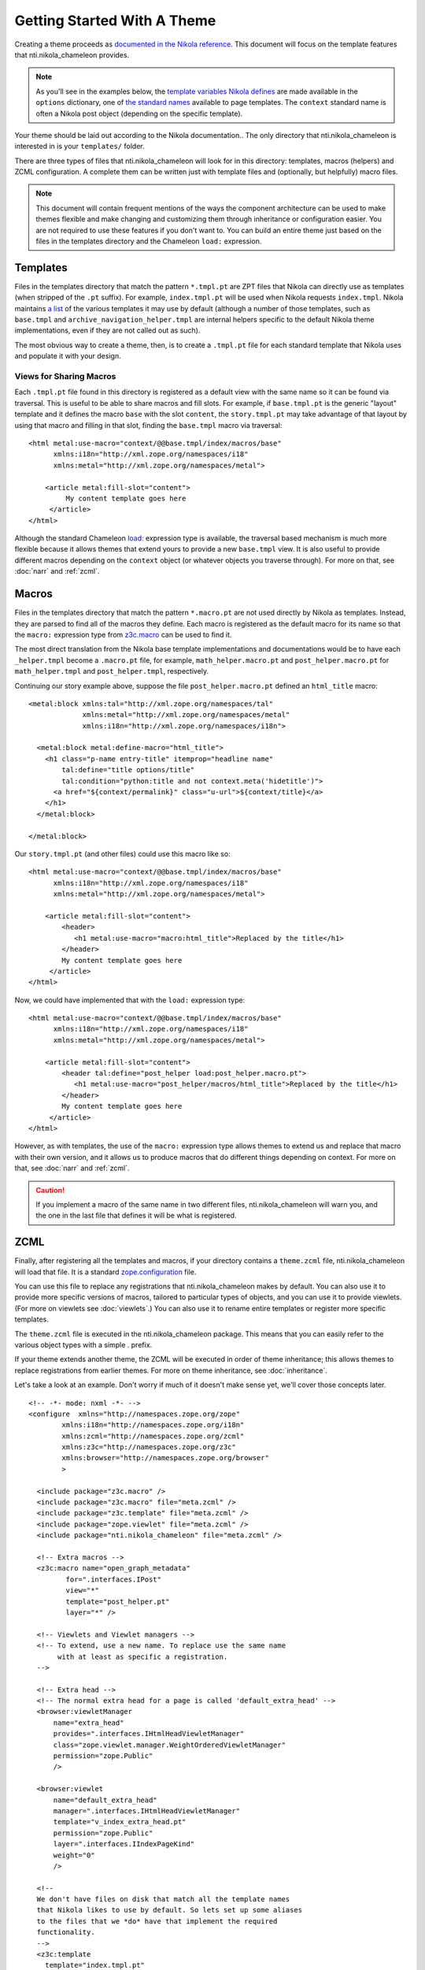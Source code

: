 ==============================
 Getting Started With A Theme
==============================

.. highlight:: html

Creating a theme proceeds as `documented in the Nikola reference
<https://getnikola.com/theming.html#>`_. This document will focus on
the template features that nti.nikola_chameleon provides.

.. note:: As you'll see in the examples below, the `template variables
          Nikola defines
          <https://getnikola.com/template-variables.html>`_ are made
          available in the ``options`` dictionary, one of `the
          standard names
          <https://docs.zope.org/zope2/zope2book/AppendixC.html#built-in-names>`_
          available to page templates. The ``context`` standard name
          is often a Nikola post object (depending on the specific template).

.. The above should probably be elsewhere, in a different type of
   "getting started" document. That doc should talk about traversal.

Your theme should be laid out according to the Nikola documentation..
The only directory that nti.nikola_chameleon is interested in is your
``templates/`` folder.

There are three types of files that nti.nikola_chameleon will look for
in this directory: templates, macros (helpers) and ZCML configuration.
A complete them can be written just with template files and (optionally,
but helpfully) macro files.

.. note:: This document will contain frequent mentions of the ways the
          component architecture can be used to make themes
          flexible and make changing and customizing them through
          inheritance or configuration easier. You are not required to
          use these features if you don't want to. You can build an
          entire theme just based on the files in the templates
          directory and the Chameleon ``load:`` expression.

Templates
=========

Files in the templates directory that match the pattern ``*.tmpl.pt``
are ZPT files that Nikola can directly use as templates (when stripped
of the ``.pt`` suffix). For example, ``index.tmpl.pt`` will be used
when Nikola requests ``index.tmpl``. Nikola maintains `a list
<https://getnikola.com/theming.html#templates>`_ of the various
templates it may use by default (although a number of those templates,
such as ``base.tmpl`` and ``archive_navigation_helper.tmpl`` are
internal helpers specific to the default Nikola theme implementations,
even if they are not called out as such).

The most obvious way to create a theme, then, is to create a
``.tmpl.pt`` file for each standard template that Nikola uses and
populate it with your design.

Views for Sharing Macros
------------------------

Each ``.tmpl.pt`` file found in this directory is registered as a
default view with the same name so it can be found via traversal. This
is useful to be able to share macros and fill slots. For example, if
``base.tmpl.pt`` is the generic "layout" template and it defines the
macro ``base`` with the slot ``content``, the ``story.tmpl.pt`` may
take advantage of that layout by using that macro and filling in that
slot, finding the ``base.tmpl`` macro via traversal::

    <html metal:use-macro="context/@@base.tmpl/index/macros/base"
          xmlns:i18n="http://xml.zope.org/namespaces/i18"
          xmlns:metal="http://xml.zope.org/namespaces/metal">

        <article metal:fill-slot="content">
             My content template goes here
         </article>
    </html>

Although the standard Chameleon `load:
<https://chameleon.readthedocs.io/en/latest/reference.html#load>`_
expression type is available, the traversal based mechanism is much
more flexible because it allows themes that extend yours to provide a
new ``base.tmpl`` view. It is also useful to provide different macros
depending on the ``context`` object (or whatever objects you traverse
through). For more on that, see :doc:`narr` and :ref:`zcml`.

Macros
======

Files in the templates directory that match the pattern ``*.macro.pt``
are not used directly by Nikola as templates. Instead, they are parsed
to find all of the macros they define. Each macro is registered as the
default macro for its name so that the ``macro:`` expression type from
`z3c.macro <https://pypi.python.org/pypi/z3c.macro>`_ can be used to
find it.

The most direct translation from the Nikola base template
implementations and documentations would be to have each
``_helper.tmpl`` become a ``.macro.pt`` file, for example,
``math_helper.macro.pt`` and ``post_helper.macro.pt`` for
``math_helper.tmpl`` and ``post_helper.tmpl``, respectively.

Continuing our story example above, suppose the file
``post_helper.macro.pt`` defined an ``html_title`` macro::

  <metal:block xmlns:tal="http://xml.zope.org/namespaces/tal"
               xmlns:metal="http://xml.zope.org/namespaces/metal"
               xmlns:i18n="http://xml.zope.org/namespaces/i18n">

    <metal:block metal:define-macro="html_title">
      <h1 class="p-name entry-title" itemprop="headline name"
          tal:define="title options/title"
          tal:condition="python:title and not context.meta('hidetitle')">
        <a href="${context/permalink}" class="u-url">${context/title}</a>
      </h1>
    </metal:block>

  </metal:block>

Our ``story.tmpl.pt`` (and other files) could use this macro like so::

    <html metal:use-macro="context/@@base.tmpl/index/macros/base"
          xmlns:i18n="http://xml.zope.org/namespaces/i18"
          xmlns:metal="http://xml.zope.org/namespaces/metal">

        <article metal:fill-slot="content">
            <header>
               <h1 metal:use-macro="macro:html_title">Replaced by the title</h1>
            </header>
            My content template goes here
         </article>
    </html>

Now, we could have implemented that with the ``load:`` expression
type::

    <html metal:use-macro="context/@@base.tmpl/index/macros/base"
          xmlns:i18n="http://xml.zope.org/namespaces/i18"
          xmlns:metal="http://xml.zope.org/namespaces/metal">

        <article metal:fill-slot="content">
            <header tal:define="post_helper load:post_helper.macro.pt">
               <h1 metal:use-macro="post_helper/macros/html_title">Replaced by the title</h1>
            </header>
            My content template goes here
         </article>
    </html>


However, as with templates, the use of the ``macro:`` expression type
allows themes to extend us and replace that macro with their own
version, and it allows us to produce macros that do different things
depending on context. For more on that, see :doc:`narr` and :ref:`zcml`.


.. caution:: If you implement a macro of the same name in two
             different files, nti.nikola_chameleon will warn you, and
             the one in the last file that defines it will be what is
             registered.

.. _zcml:

ZCML
====

Finally, after registering all the templates and macros, if your
directory contains a ``theme.zcml`` file, nti.nikola_chameleon will
load that file. It is a standard `zope.configuration
<http://zopeconfiguration.readthedocs.io/en/latest/>`_ file.

You can use this file to replace any registrations that
nti.nikola_chameleon makes by default. You can also use it to provide
more specific versions of macros, tailored to particular types of
objects, and you can use it to provide viewlets. (For more on viewlets
see :doc:`viewlets`.) You can also use it to rename entire templates or
register more specific templates.

The ``theme.zcml`` file is executed in the nti.nikola_chameleon
package. This means that you can easily refer to the various object
types with a simple . prefix.

If your theme extends another theme, the ZCML will be executed in
order of theme inheritance; this allows themes to replace
registrations from earlier themes. For more on theme inheritance, see
:doc:`inheritance`.

.. TODO: WRITE THE DOCUMENTS REFERENCED ABOVE.

Let's take a look at an example. Don't worry if much of it doesn't
make sense yet, we'll cover those concepts later.

::

    <!-- -*- mode: nxml -*- -->
    <configure	xmlns="http://namespaces.zope.org/zope"
            xmlns:i18n="http://namespaces.zope.org/i18n"
            xmlns:zcml="http://namespaces.zope.org/zcml"
            xmlns:z3c="http://namespaces.zope.org/z3c"
            xmlns:browser="http://namespaces.zope.org/browser"
            >

      <include package="z3c.macro" />
      <include package="z3c.macro" file="meta.zcml" />
      <include package="z3c.template" file="meta.zcml" />
      <include package="zope.viewlet" file="meta.zcml" />
      <include package="nti.nikola_chameleon" file="meta.zcml" />

      <!-- Extra macros -->
      <z3c:macro name="open_graph_metadata"
             for=".interfaces.IPost"
             view="*"
             template="post_helper.pt"
             layer="*" />

      <!-- Viewlets and Viewlet managers -->
      <!-- To extend, use a new name. To replace use the same name
           with at least as specific a registration.
      -->

      <!-- Extra head -->
      <!-- The normal extra head for a page is called 'default_extra_head' -->
      <browser:viewletManager
          name="extra_head"
          provides=".interfaces.IHtmlHeadViewletManager"
          class="zope.viewlet.manager.WeightOrderedViewletManager"
          permission="zope.Public"
          />

      <browser:viewlet
          name="default_extra_head"
          manager=".interfaces.IHtmlHeadViewletManager"
          template="v_index_extra_head.pt"
          permission="zope.Public"
          layer=".interfaces.IIndexPageKind"
          weight="0"
          />

      <!--
      We don't have files on disk that match all the template names
      that Nikola likes to use by default. So lets set up some aliases
      to the files that we *do* have that implement the required
      functionality.
      -->
      <z3c:template
        template="index.tmpl.pt"
        name="archiveindex.tmpl"
        layer=".interfaces.IArchiveIndexPageKind"
        />

      <z3c:template
        template="generic_post_list.pt"
        name="tag.tmpl" />

      <z3c:template
        template="generic_post_list.pt"
        name="author.tmpl" />
    </configure>

Other Files
===========

Any other files in this directory are ignored by nti.nikola_chameleon.
You can use plain ``.pt`` files to implement additional macros or
entire templates. You can refer to them in your ``theme.zcml`` file
(preferred) and access them via ``macro:`` expressions or traversal,
or you could explicitly reference them using ``load:`` expressions.
